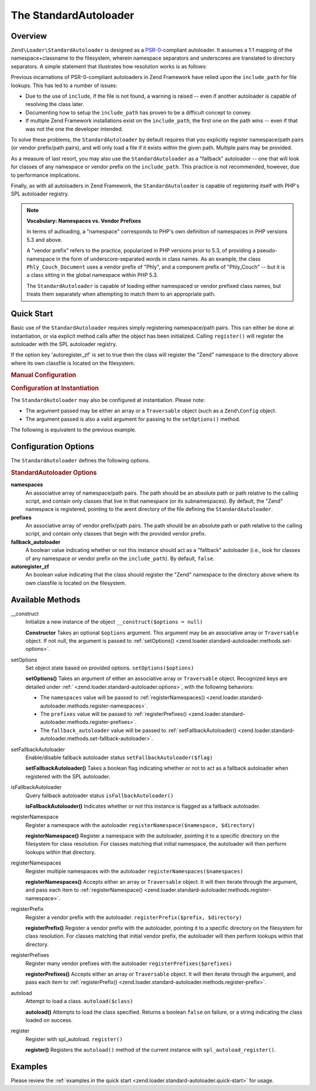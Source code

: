 .. _zend.loader.standard-autoloader:

The StandardAutoloader
======================

.. _zend.loader.standard-autoloader.intro:

Overview
--------

``Zend\Loader\StandardAutoloader`` is designed as a `PSR-0`_-compliant autoloader. It assumes a 1:1 mapping of the
namespace+classname to the filesystem, wherein namespace separators and underscores are translated to directory
separators. A simple statement that illustrates how resolution works is as follows:

.. code-block:: php
   :linenos:

   $filename = str_replace(array('_', '\\'), DIRECTORY_SEPARATOR, $classname)
             . '.php';

Previous incarnations of PSR-0-compliant autoloaders in Zend Framework have relied upon the ``include_path`` for
file lookups. This has led to a number of issues:

- Due to the use of ``include``, if the file is not found, a warning is raised -- even if another autoloader is
  capable of resolving the class later.

- Documenting how to setup the ``include_path`` has proven to be a difficult concept to convey.

- If multiple Zend Framework installations exist on the ``include_path``, the first one on the path wins -- even if
  that was not the one the developer intended.

To solve these problems, the ``StandardAutoloader`` by default requires that you explicitly register namespace/path
pairs (or vendor prefix/path pairs), and will only load a file if it exists within the given path. Multiple pairs
may be provided.

As a measure of last resort, you may also use the ``StandardAutoloader`` as a "fallback" autoloader -- one that
will look for classes of any namespace or vendor prefix on the ``include_path``. This practice is not recommended,
however, due to performance implications.

Finally, as with all autoloaders in Zend Framework, the ``StandardAutoloader`` is capable of registering itself
with PHP's SPL autoloader registry.

.. note::

   **Vocabulary: Namespaces vs. Vendor Prefixes**

   In terms of autloading, a "namespace" corresponds to PHP's own definition of namespaces in PHP versions 5.3 and
   above.

   A "vendor prefix" refers to the practice, popularized in PHP versions prior to 5.3, of providing a
   pseudo-namespace in the form of underscore-separated words in class names. As an example, the class
   ``Phly_Couch_Document`` uses a vendor prefix of "Phly", and a component prefix of "Phly_Couch" -- but it is a
   class sitting in the global namespace within PHP 5.3.

   The ``StandardAutoloader`` is capable of loading either namespaced or vendor prefixed class names, but treats
   them separately when attempting to match them to an appropriate path.

.. _zend.loader.standard-autoloader.quick-start:

Quick Start
-----------

Basic use of the ``StandardAutoloader`` requires simply registering namespace/path pairs. This can either be done
at instantiation, or via explicit method calls after the object has been initialized. Calling ``register()`` will
register the autoloader with the SPL autoloader registry.

If the option key 'autoregister_zf' is set to true then the class will register the "Zend" namespace to the
directory above where its own classfile is located on the filesystem.

.. _zend.loader.standard-autoloader.quick-start.example-manual-configuration:

.. rubric:: Manual Configuration

.. code-block:: php
   :linenos:

   // This example assumes ZF is on your include_path.
   // You could also load the autoloader class from a path relative to the
   // current script, or via an absolute path.
   require_once 'Zend/Loader/StandardAutoloader.php';
   $loader = new Zend\Loader\StandardAutoloader(array('autoregister_zf' => true));

   // Register the "Phly" namespace:
   $loader->registerNamespace('Phly', APPLICATION_PATH . '/../library/Phly');

   // Register the "Scapi" vendor prefix:
   $loader->registerPrefix('Scapi', APPLICATION_PATH . '/../library/Scapi');

   // Optionally, specify the autoloader as a "fallback" autoloader;
   // this is not recommended.
   $loader->setFallbackAutoloader(true);

   // Register with spl_autoload:
   $loader->register();

.. _zend.loader.standard-autoloader.quick-start.example-constructor-configuration:

.. rubric:: Configuration at Instantiation

The ``StandardAutoloader`` may also be configured at instantiation. Please note:

- The argument passed may be either an array or a ``Traversable`` object (such as a ``Zend\Config`` object.

- The argument passed is also a valid argument for passing to the ``setOptions()`` method.

The following is equivalent to the previous example.

.. code-block:: php
   :linenos:

   require_once 'Zend/Loader/StandardAutoloader.php';
   $loader = new Zend\Loader\StandardAutoloader(array(
       'autoregister_zf' => true,
       'namespaces' => array(
           'Phly' => APPLICATION_PATH . '/../library/Phly',
       ),
       'prefixes' => array(
           'Scapi' => APPLICATION_PATH . '/../library/Scapi',
       ),
       'fallback_autoloader' => true,
   ));

   // Register with spl_autoload:
   $loader->register();

.. _zend.loader.standard-autoloader.options:

Configuration Options
---------------------

The ``StandardAutoloader`` defines the following options.

.. rubric:: StandardAutoloader Options

**namespaces**
   An associative array of namespace/path pairs. The path should be an absolute path or path relative to the
   calling script, and contain only classes that live in that namespace (or its subnamespaces). By default, the
   "Zend" namespace is registered, pointing to the arent directory of the file defining the ``StandardAutoloader``.

**prefixes**
   An associative array of vendor prefix/path pairs. The path should be an absolute path or path relative to the
   calling script, and contain only classes that begin with the provided vendor prefix.

**fallback_autoloader**
   A boolean value indicating whether or not this instance should act as a "fallback" autoloader (i.e., look for
   classes of any namespace or vendor prefix on the ``include_path``). By default, ``false``.

**autoregister_zf**
   An boolean value indicating that the class should register the "Zend" namespace to the directory above where its
   own classfile is located on the filesystem.

.. _zend.loader.standard-autoloader.methods:

Available Methods
-----------------

.. _zend.loader.standard-autoloader.methods.constructor:

\__construct
   Initialize a new instance of the object
   ``__construct($options = null)``

   **Constructor**
   Takes an optional ``$options`` argument. This argument may be an associative array or ``Traversable`` object. If
   not null, the argument is passed to :ref:`setOptions() <zend.loader.standard-autoloader.methods.set-options>`.


.. _zend.loader.standard-autoloader.methods.set-options:

setOptions
   Set object state based on provided options.
   ``setOptions($options)``

   **setOptions()**
   Takes an argument of either an associative array or ``Traversable`` object. Recognized keys are detailed under
   :ref:` <zend.loader.standard-autoloader.options>`, with the following behaviors:

   - The ``namespaces`` value will be passed to :ref:`registerNamespaces()
     <zend.loader.standard-autoloader.methods.register-namespaces>`.

   - The ``prefixes`` value will be passed to :ref:`registerPrefixes()
     <zend.loader.standard-autoloader.methods.register-prefixes>`.

   - The ``fallback_autoloader`` value will be passed to :ref:`setFallbackAutoloader()
     <zend.loader.standard-autoloader.methods.set-fallback-autoloader>`.


.. _zend.loader.standard-autoloader.methods.set-fallback-autoloader:

setFallbackAutoloader
   Enable/disable fallback autoloader status
   ``setFallbackAutoloader($flag)``

   **setFallbackAutoloader()**
   Takes a boolean flag indicating whether or not to act as a fallback autoloader when registered with the SPL
   autoloader.


.. _zend.loader.standard-autoloader.methods.is-fallback-autoloader:

isFallbackAutoloader
   Query fallback autoloader status
   ``isFallbackAutoloader()``

   **isFallbackAutoloader()**
   Indicates whether or not this instance is flagged as a fallback autoloader.


.. _zend.loader.standard-autoloader.methods.register-namespace:

registerNamespace
   Register a namespace with the autoloader
   ``registerNamespace($namespace, $directory)``

   **registerNamespace()**
   Register a namespace with the autoloader, pointing it to a specific directory on the filesystem for class
   resolution. For classes matching that initial namespace, the autoloader will then perform lookups within that
   directory.


.. _zend.loader.standard-autoloader.methods.register-namespaces:

registerNamespaces
   Register multiple namespaces with the autoloader
   ``registerNamespaces($namespaces)``

   **registerNamespaces()**
   Accepts either an array or ``Traversable`` object. It will then iterate through the argument, and pass each item
   to :ref:`registerNamespace() <zend.loader.standard-autoloader.methods.register-namespace>`.


.. _zend.loader.standard-autoloader.methods.register-prefix:

registerPrefix
   Register a vendor prefix with the autoloader.
   ``registerPrefix($prefix, $directory)``

   **registerPrefix()**
   Register a vendor prefix with the autoloader, pointing it to a specific directory on the filesystem for class
   resolution. For classes matching that initial vendor prefix, the autoloader will then perform lookups within
   that directory.


.. _zend.loader.standard-autoloader.methods.register-prefixes:

registerPrefixes
   Register many vendor prefixes with the autoloader
   ``registerPrefixes($prefixes)``

   **registerPrefixes()**
   Accepts either an array or ``Traversable`` object. It will then iterate through the argument, and pass each item
   to :ref:`registerPrefix() <zend.loader.standard-autoloader.methods.register-prefix>`.


.. _zend.loader.standard-autoloader.methods.autoload:

autoload
   Attempt to load a class.
   ``autoload($class)``

   **autoload()**
   Attempts to load the class specified. Returns a boolean ``false`` on failure, or a string indicating the class
   loaded on success.


.. _zend.loader.standard-autoloader.methods.register:

register
   Register with spl_autoload.
   ``register()``

   **register()**
   Registers the ``autoload()`` method of the current instance with ``spl_autoload_register()``.


.. _zend.loader.standard-autoloader.examples:

Examples
--------

Please review the :ref:`examples in the quick start <zend.loader.standard-autoloader.quick-start>` for usage.



.. _`PSR-0`: https://github.com/php-fig/fig-standards/blob/master/accepted/PSR-0.md
